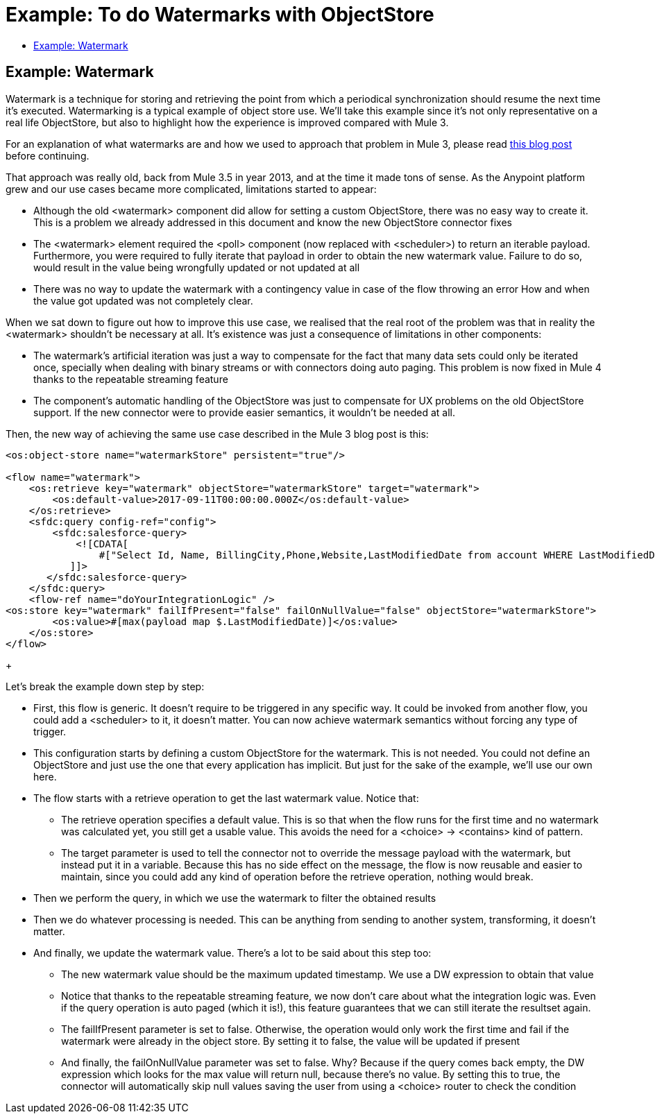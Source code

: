 = Example: To do Watermarks with ObjectStore
:keywords: ObjectStore, watermark, synchronization
:toc:
:toc-title:

toc::[]

== Example: Watermark

Watermark is a technique for storing and retrieving the point from which a periodical synchronization should resume the next time it's executed.
Watermarking is a typical example of object store use. We’ll take this example since it’s not only representative on a real life ObjectStore, but also to highlight how the experience is improved compared with Mule 3.

For an explanation of what watermarks are and how we used to approach that problem in Mule 3, please read link:https://blogs.mulesoft.com/dev/anypoint-platform-dev/data-synchronizing-made-easy-with-mule-watermarks/[this blog post] before continuing.

That approach was really old, back from Mule 3.5 in year 2013, and at the time it made tons of sense. As the Anypoint platform grew and our use cases became more complicated, limitations started to appear:

* Although the old <watermark> component did allow for setting a custom ObjectStore, there was no easy way to create it. This is a problem we already addressed in this document and know the new ObjectStore connector fixes
* The <watermark> element required the <poll> component (now replaced with <scheduler>) to return an iterable payload. Furthermore, you were required to fully iterate that payload in order to obtain the new watermark value. Failure to do so, would result in the value being wrongfully updated or not updated at all
* There was no way to update the watermark with a contingency value in case of the flow throwing an error
How and when the value got updated was not completely clear.

When we sat down to figure out how to improve this use case, we realised that the real root of the problem was that in reality the <watermark> shouldn’t be necessary at all. It’s existence was just a consequence of limitations in other components:

* The watermark’s artificial iteration was just a way to compensate for the fact that many data sets could only be iterated once, specially when dealing with binary streams or with connectors doing auto paging. This problem is now fixed in Mule 4 thanks to the repeatable streaming feature
* The component’s automatic handling of the ObjectStore was just to compensate for UX problems on the old ObjectStore support. If the new connector were to provide easier semantics, it wouldn’t be needed at all.

Then, the new way of achieving the same use case described in the Mule 3 blog post is this:

[source, xml]
----
<os:object-store name="watermarkStore" persistent="true"/>

<flow name="watermark">
    <os:retrieve key="watermark" objectStore="watermarkStore" target="watermark">
        <os:default-value>2017-09-11T00:00:00.000Z</os:default-value>
    </os:retrieve>
    <sfdc:query config-ref="config">
        <sfdc:salesforce-query>
            <![CDATA[
                #["Select Id, Name, BillingCity,Phone,Website,LastModifiedDate from account WHERE LastModifiedDate > " ++ vars.watermark]
           ]]>
       </sfdc:salesforce-query>
    </sfdc:query>
    <flow-ref name="doYourIntegrationLogic" />
<os:store key="watermark" failIfPresent="false" failOnNullValue="false" objectStore="watermarkStore">
        <os:value>#[max(payload map $.LastModifiedDate)]</os:value>
    </os:store>
</flow>
----
+

Let’s break the example down step by step:

* First, this flow is generic. It doesn’t require to be triggered in any specific way. It could be invoked from another flow, you could add a <scheduler> to it, it doesn’t matter. You can now achieve watermark semantics without forcing any type of trigger.
* This configuration starts by defining a custom ObjectStore for the watermark. This is not needed. You could not define an ObjectStore and just use the one that every application has implicit. But just for the sake of the example, we’ll use our own here.
* The flow starts with a retrieve operation to get the last watermark value. Notice that:
** The retrieve operation specifies a default value. This is so that when the flow runs for the first time and no watermark was calculated yet, you still get a usable value. This avoids the need for a <choice> -> <contains> kind of pattern.
** The target parameter is used to tell the connector not to override the message payload with the watermark, but instead put it in a variable. Because this has no side effect on the message, the flow is now reusable and easier to maintain, since you could add any kind of operation before the retrieve operation, nothing would break.
* Then we perform the query, in which we use the watermark to filter the obtained results
* Then we do whatever processing is needed. This can be anything from sending to another system, transforming, it doesn’t matter.
* And finally, we update the watermark value. There’s a lot to be said about this step too:
** The new watermark value should be the maximum updated timestamp. We use a DW expression to obtain that value
** Notice that thanks to the repeatable streaming feature, we now don’t care about what the integration logic was. Even if the query operation is auto paged (which it is!), this feature guarantees that we can still iterate the resultset again.
** The failIfPresent parameter is set to false. Otherwise, the operation would only work the first time and fail if the watermark were already in the object store. By setting it to false, the value will be updated if present
** And finally, the failOnNullValue parameter was set to false. Why? Because if the query comes back empty, the DW expression which looks for the max value will return null, because there’s no value. By setting this to true, the connector will automatically skip null values saving the user from using a <choice> router to check the condition
